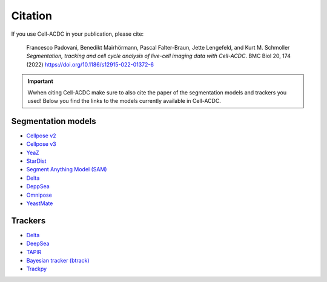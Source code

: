 Citation
========

If you use Cell-ACDC in your publication, please cite:

   Francesco Padovani, Benedikt Mairhörmann, Pascal Falter-Braun, Jette
   Lengefeld, and Kurt M. Schmoller *Segmentation, tracking and cell
   cycle analysis of live-cell imaging data with Cell-ACDC*. BMC Biol
   20, 174 (2022) https://doi.org/10.1186/s12915-022-01372-6

.. important:: 

   Wwhen citing Cell-ACDC make sure to also cite the paper of the 
   segmentation models and trackers you used! 
   Below you find the links to the models currently available in Cell-ACDC.

Segmentation models
-------------------

- `Cellpose v2 <https://www.nature.com/articles/s41592-022-01663-4>`_
- `Cellpose v3 <https://www.biorxiv.org/content/10.1101/2024.02.10.579780v1>`_
- `YeaZ <https://www.nature.com/articles/s41467-020-19557-4>`_
- `StarDist <https://github.com/stardist/stardist#how-to-cite>`_
- `Segment Anything Model (SAM) <https://arxiv.org/abs/2304.02643>`_
- `Delta <https://journals.plos.org/ploscompbiol/article?id=10.1371/journal.pcbi.1007673>`_
- `DeppSea <https://doi.org/10.1016/j.crmeth.2023.100500>`_
- `Omnipose <https://www.nature.com/articles/s41592-022-01639-4>`_
- `YeastMate <https://academic.oup.com/bioinformatics/article/38/9/2667/6531960>`_

Trackers
--------

-  `Delta <https://journals.plos.org/ploscompbiol/article?id=10.1371/journal.pcbi.1009797>`__
-  `DeepSea <https://doi.org/10.1016/j.crmeth.2023.100500>`__
-  `TAPIR <https://deepmind-tapir.github.io/>`__
-  `Bayesian tracker (btrack) <https://doi.org/10.3389/fcomp.2021.734559>`__
-  `Trackpy <https://soft-matter.github.io/trackpy/dev/introduction.html#citing-trackpy>`__
